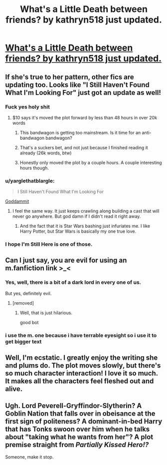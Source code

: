 #+TITLE: What's a Little Death between friends? by kathryn518 just updated.

* [[https://m.fanfiction.net/s/12101842/1/What-s-a-Little-Death-between-friends][What's a Little Death between friends? by kathryn518 just updated.]]
:PROPERTIES:
:Author: ccoottyy123
:Score: 27
:DateUnix: 1505699809.0
:DateShort: 2017-Sep-18
:FlairText: Recommendation
:END:

** If she's true to her pattern, other fics are updating too. Looks like "I Still Haven't Found What I'm Looking For" just got an update as well!
:PROPERTIES:
:Author: mishystellar
:Score: 13
:DateUnix: 1505701706.0
:DateShort: 2017-Sep-18
:END:

*** Fuck yes holy shit
:PROPERTIES:
:Author: MrThorifyable
:Score: 9
:DateUnix: 1505709264.0
:DateShort: 2017-Sep-18
:END:

**** $10 says it's moved the plot forward by less than 48 hours in over 20k words
:PROPERTIES:
:Author: theshaolinbear
:Score: 28
:DateUnix: 1505710522.0
:DateShort: 2017-Sep-18
:END:

***** This bandwagon is getting too mainstream. Is it time for an anti-bandwagon bandwagon?
:PROPERTIES:
:Author: T0lias
:Score: 8
:DateUnix: 1505711281.0
:DateShort: 2017-Sep-18
:END:


***** That's a suckers bet, and not just because I finished reading it already (26k words, btw)
:PROPERTIES:
:Author: mishystellar
:Score: 7
:DateUnix: 1505710777.0
:DateShort: 2017-Sep-18
:END:


***** Honestly only moved the plot by a couple hours. A couple interesting hours though.
:PROPERTIES:
:Author: yarglethatblargle
:Score: 3
:DateUnix: 1505715217.0
:DateShort: 2017-Sep-18
:END:


*** u/yarglethatblargle:
#+begin_quote
  I Still Haven't Found What I'm Looking For
#+end_quote

[[https://www.reddit.com/r/HPfanfiction/comments/6z3s7c/have_you_ever_read_a_fic_thats_decidedly_not_good/dmschgd/?context=3][Goddammit]]
:PROPERTIES:
:Author: yarglethatblargle
:Score: 6
:DateUnix: 1505713604.0
:DateShort: 2017-Sep-18
:END:

**** I feel the same way. It just keeps crawling along building a cast that will never go anywhere. But god damn if I didn't read it right away.
:PROPERTIES:
:Author: mishystellar
:Score: 3
:DateUnix: 1505713815.0
:DateShort: 2017-Sep-18
:END:

***** And the fact that it is Star Wars bashing just infuriates me. I like Harry Potter, but Star Wars is basically my one true love.
:PROPERTIES:
:Author: yarglethatblargle
:Score: 1
:DateUnix: 1505714575.0
:DateShort: 2017-Sep-18
:END:


*** I hope I'm Still Here is one of those.
:PROPERTIES:
:Author: AutumnSouls
:Score: 3
:DateUnix: 1505753091.0
:DateShort: 2017-Sep-18
:END:


** Can I just say, you are evil for using an m.fanfiction link >_<
:PROPERTIES:
:Author: awesomegamer919
:Score: 5
:DateUnix: 1505738188.0
:DateShort: 2017-Sep-18
:END:

*** Yes, well, there is a bit of a dark lord in every one of us.

But yes, definitely evil.
:PROPERTIES:
:Author: Kazeto
:Score: 2
:DateUnix: 1505740588.0
:DateShort: 2017-Sep-18
:END:

**** [removed]
:PROPERTIES:
:Score: 4
:DateUnix: 1505740613.0
:DateShort: 2017-Sep-18
:END:

***** Well, that is just hilarious.

good bot
:PROPERTIES:
:Author: Kazeto
:Score: 2
:DateUnix: 1505741882.0
:DateShort: 2017-Sep-18
:END:


*** i use the m. one because i have terrable eyesight so i use it to get bigger text
:PROPERTIES:
:Author: ccoottyy123
:Score: 1
:DateUnix: 1505787370.0
:DateShort: 2017-Sep-19
:END:


** Well, I'm ecstatic. I greatly enjoy the writing she and plums do. The plot moves slowly, but there's so much character interaction! I love it so much. It makes all the characters feel fleshed out and alive.
:PROPERTIES:
:Author: AraelStannis
:Score: 4
:DateUnix: 1505729033.0
:DateShort: 2017-Sep-18
:END:


** Ugh. Lord Peverell-Gryffindor-Slytherin? A Goblin Nation that falls over in obeisance at the first sign of politeness? A dominant-in-bed Harry that has Tonks swoon over him when he talks about "taking what he wants from her"? A plot premise straight from /Partially Kissed Hero!?/

Someone, make it stop.
:PROPERTIES:
:Author: ergoawesome
:Score: 1
:DateUnix: 1505798622.0
:DateShort: 2017-Sep-19
:END:

